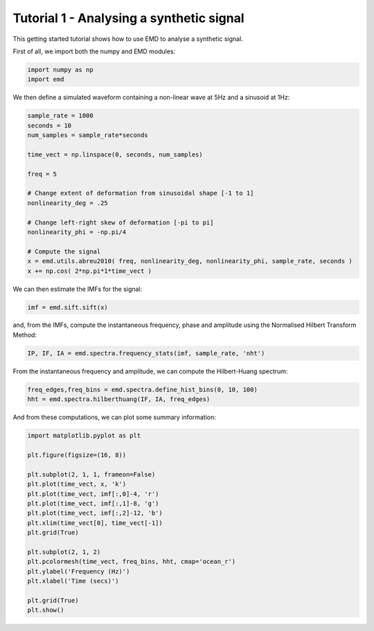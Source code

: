 Tutorial 1 - Analysing a synthetic signal
=========================================

This getting started tutorial shows how to use EMD to analyse a synthetic
signal.

First of all, we import both the numpy and EMD modules:

.. code-block:: python

  import numpy as np
  import emd


We then define a simulated waveform containing a non-linear wave at 5Hz and a
sinusoid at 1Hz:

.. code-block:: python

   sample_rate = 1000
   seconds = 10
   num_samples = sample_rate*seconds

   time_vect = np.linspace(0, seconds, num_samples)

   freq = 5

   # Change extent of deformation from sinusoidal shape [-1 to 1]
   nonlinearity_deg = .25

   # Change left-right skew of deformation [-pi to pi]
   nonlinearity_phi = -np.pi/4

   # Compute the signal
   x = emd.utils.abreu2010( freq, nonlinearity_deg, nonlinearity_phi, sample_rate, seconds )
   x += np.cos( 2*np.pi*1*time_vect )


We can then estimate the IMFs for the signal:

.. code-block:: python

   imf = emd.sift.sift(x)

and, from the IMFs, compute the instantaneous frequency, phase and amplitude
using the Normalised Hilbert Transform Method:

.. code-block:: python

    IP, IF, IA = emd.spectra.frequency_stats(imf, sample_rate, 'nht')

From the instantaneous frequency and amplitude, we can compute the
Hilbert-Huang spectrum:

.. code-block:: python

   freq_edges,freq_bins = emd.spectra.define_hist_bins(0, 10, 100)
   hht = emd.spectra.hilberthuang(IF, IA, freq_edges)

And from these computations, we can plot some summary information:

.. code-block:: python

   import matplotlib.pyplot as plt

   plt.figure(figsize=(16, 8))

   plt.subplot(2, 1, 1, frameon=False)
   plt.plot(time_vect, x, 'k')
   plt.plot(time_vect, imf[:,0]-4, 'r')
   plt.plot(time_vect, imf[:,1]-8, 'g')
   plt.plot(time_vect, imf[:,2]-12, 'b')
   plt.xlim(time_vect[0], time_vect[-1])
   plt.grid(True)

   plt.subplot(2, 1, 2)
   plt.pcolormesh(time_vect, freq_bins, hht, cmap='ocean_r')
   plt.ylabel('Frequency (Hz)')
   plt.xlabel('Time (secs)')

   plt.grid(True)
   plt.show()


.. image:: tutorial1_summary.png
